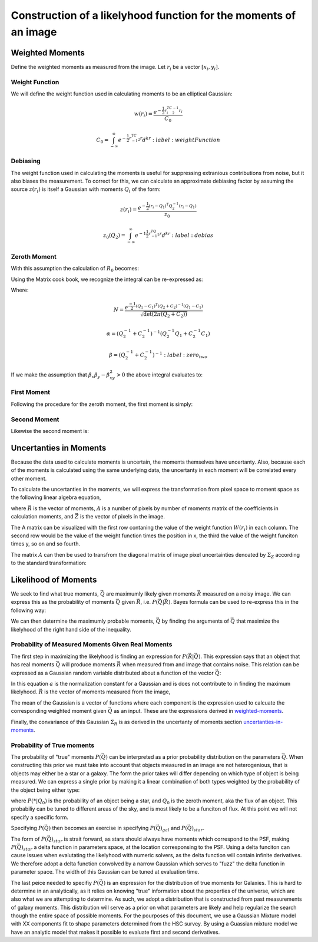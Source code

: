 Construction of a likelyhood function for the moments of an image
#################################################################

.. _weighted-moments:

Weighted Moments
----------------

Define the weighted moments as measured from the image. Let :math:`r_i` be a
vector :math:`[x_i,y_i]`.


.. math::
    R_0 = \sum_i z(r_i)w(r_i)
    :label: zeroth_raw_moment

.. math::
    R_1 = \sum_i z(r_i)w(r_i)r_i
    :label: first_raw_moment

.. math::
    R_2 = \sum_i z(r_i)W(r_i)r_ir_i^T
    :label: second_raw_moment


Weight Function
"""""""""""""""

We will define the weight function used in calculating moments to be an
elliptical Gaussian:

.. math::
    w(r_i) = \frac{e^{-\frac{1}{2}r_i^TC^{-1}_2r_i}}{C_0}

    C_0 = \int_{-\infty}^{\infty}e^{-\frac{1}{2}r^TC^{-1}_2r}d^kr
    :label: weightFunction

Debiasing
"""""""""
The weight function used in calculating the moments is useful for suppressing
extranious contributions from noise, but it also biases the measurement. To
correct for this, we can calculate an approximate debiasing factor by assuming
the source :math:`z(r_i)` is itself a Gaussian with moments :math:`Q_i` of the
form:

.. math::
    z(r_i) = \frac{e^{-\frac{1}{2}(r_i - Q_1)^T Q_2^{-1}(r_i-Q_1)}}{z_0}

    z_0(Q_2) = \int_{-\infty}^{\infty}e^{-1\frac{1}{2}r^TQ^{-1}_2r}d^kr
    :label: debias

Zeroth Moment
"""""""""""""

With this assumption the calculation of :math:`R_0` becomes:

.. math::
    R_0 = \frac{1}{W_0}\frac{Q_0}{z_0(Q_2)}\int_{-\infty}^{\infty}
          e^{-\frac{1}{2}(r-Q_1)^TQ_2^{-1}(r-Q_1)} e^{-\frac{1}{2}(r-C_1)^TC_2^{-1}
          (r-C_1)} d^kr
    :label: zero_zero

Using the Matrix cook book, we recognize the integral can be re-expressed as:

.. math::
    R_0 = Q_0N\int_{-\infty}^{\infty}e^{-\frac{1}{2}(r-\alpha)^T\beta^-1
                                           (r-\alpha)}d^kr
    :label: zero_one

Where:

.. math::
    N = \frac{e^{\frac{-1}{2}(Q_1 - C_1)^T(Q_2 + C_2)^{-1}(Q_1 - C_1)}}
             {\sqrt{\det(2\pi(Q_2 + C_2))}}

    \alpha = (Q_2^{-1} + C_2^{-1})^{-1}(Q_2^{-1}Q_1 + C_2^{-1}C_1)

    \beta = (Q_2^{-1} + C_2^{-1})^{-1}
    :label: zero_two

If we make the assumption that :math:`\beta_x\beta_y - \beta_{xy}^2 > 0` the
above integral evaluates to:

.. math::
    R_0 = 2\pi Q_0 \sqrt{\det(\beta)}N
    :label: zero_three

First Moment
""""""""""""
Following the procedure for the zeroth moment, the first moment is simply:

.. math::
    R_1 = 2\pi Q_0\det(\beta)N\alpha
    :label: one_zero

Second Moment
"""""""""""""
Likewise the second moment is:

.. math::
    R_2 = 2\pi Q_0\det(\beta)N[\beta + \alpha\alpha^T]
    :label: two_zero

.. _uncertanties-in-moments:

Uncertanties in Moments
-----------------------

Because the data used to calculate moments is uncertain, the moments themselves
have uncertanty. Also, because each of the moments is calculated using the same
underlying data, the uncertanty in each moment will be correlated every other
moment.

To calculate the uncertanties in the moments, we will express the transformation
from pixel space to moment space as the following linear algebra equation,

.. math::
    \vec{R} = A\vec{Z}
    :label: pix2mom

where :math:`\vec{R}` is the vector of moments, :math:`A` is a number of pixels
by number of moments matrix of the coefficients in calculation moments, and
:math:`\vec{Z}` is the vector of pixels in the image.

The A matrix can be visualized with the first row contaning the value of the
weight function :math:`W(r_i)` in each column. The second row would be the value
of the weight function times the position in x, the third the value of the
weight funciton times y, so on and so fourth.

The matrix :math:`A` can then be used to transfrom the diagonal matrix of image
pixel uncertainties denoated by :math:`\Sigma_Z` according to the standard
transformation:

.. math::
    \Sigma_R = A\Sigma_ZA^T
    :label: uncertanty2uncertanty

Likelihood of Moments
---------------------

We seek to find what true moments, :math:`\vec{Q}` are maximumly likely given
moments :math:`\vec{R}` measured on a noisy image. We can express this as the
probability of moments :math:`\vec{Q}` given :math:`\vec{R}`, i.e.
:math:`P(\vec{Q}|\vec{R})`. Bayes formula can be used to re-express this in the
following way:

.. math::
    P(\vec{Q}|\vec{R}) \propto P(\vec{R}|\vec{Q})*P(\vec{Q})
    :label: likelyhoodMoment

We can then determine the maximumly probable moments, :math:`\vec{Q}` by finding
the arguments of :math:`\vec{Q}` that maximize the likelyhood of the right hand
side of the inequality.

Probability of Measured Moments Given Real Moments
""""""""""""""""""""""""""""""""""""""""""""""""""

The first step in maximizing the likelyhood is finding an expression for
:math:`P(\vec{R}|\vec{Q})`. This expression says that an object that has real
moments :math:`\vec{Q}` will produce moments :math:`\vec{R}` when measured from
and image that contains noise. This relation can be expressed as a Gaussian
random variable distributed about a function of the vector :math:`\vec{Q}`:

.. math::
    P(\vec{R}|\vec{Q}) = \frac{1}{a}e^{\frac{-1}{2}(\vec{R}-\vec{f(\vec{Q})})^T
                                       \Sigma_R^{-1}(\vec{R}-\vec{f(\vec{Q})})}
    :label: probOfMoments

In this equation :math:`a` is the normalization constant for a Gaussian and is
does not contribute to in finding the maximum likelyhood. :math:`\vec{R}` is
the vector of moments measured from the image,

.. math::
    \vec{R} = <R_0, R_{1x}, R_{1y}, R_{2x}, R_{2y}, R_{2xy}>
    :label: momentsVec

The mean of the Gaussian is a vector of functions where each component
is the expression used to calcuate the corresponding weighted moment given
:math:`\vec{Q}` as an input. These are the expressions derived in
weighted-moments_.

Finally, the convariance of this Gaussian :math:`\Sigma_R` is as derived in the
uncertanty of moments section uncertanties-in-moments_.

Probability of True moments
"""""""""""""""""""""""""""

The probability of "true" moments :math:`P(\vec{Q})` can be interpreted as a
prior probability distribution on the parameters :math:`\vec{Q}`. When
constructing this prior we must take into account that objects measured in an
image are not heterogenious, that is objects may either be a star or a galaxy.
The form the prior takes will differ depending on which type of object is being
measured. We can express a single prior by making it a linear combination of
both types weighted by the probability of the object being either type:

.. math::
    P(\vec{Q}) = P(\vec{Q}|Q_0)_{gal}[1-P(*|Q_0)] + P(\vec{Q|Q_0})_{star}P(*|Q_0)
    :label: prior

where :math:`P(*|Q_0)` is the probability of an object being a star, and
:math:`Q_0` is the zeroth moment, aka the flux of an object. This
probabiliy can be tuned to different areas of the sky, and is most likely to
be a funciton of flux. At this point we will not specify a specific form.

Specifying :math:`P(\vec{Q})` then becomes an exercise in specifying
:math:`P(\vec{Q})_{gal}` and :math:`P(\vec{Q})_{star}`.

The form of :math:`P(\vec{Q})_{star}` is strait forward, as stars should always
have moments which correspond to the PSF, making :math:`P(\vec{Q})_{star}` a
delta function in parameters space, at the location corresponsing to the PSF.
Using a delta funciton can cause issues when evalutating the likelyhood with
numeric solvers, as the delta function will contain infinite derivatives. We
therefore adopt a delta function convolved by a narrow Gaussian which serves
to "fuzz" the delta function in parameter space. The width of this Gaussian
can be tuned at evaluation time.

The last peice needed to specifiy :math:`P(\vec{Q})` is an expression for the
distribution of true moments for Galaxies. This is hard to determine in an
analytically, as it relies on knowing "true" information about the properties
of the universe, which are also what we are attempting to determine. As such,
we adopt a distribution that is constructed from past measurements of galaxy
moments. This distribution will serve as a prior on what parameters are likely
and help regularize the search though the entire space of possible moments. For
the pourposes of this document, we use a Gaussian Mixture model with XX
components fit to shape parameters determined from the HSC survey. By using
a Guassian mixture model we have an analytic model that makes it possible to
evaluate first and second derivatives.
